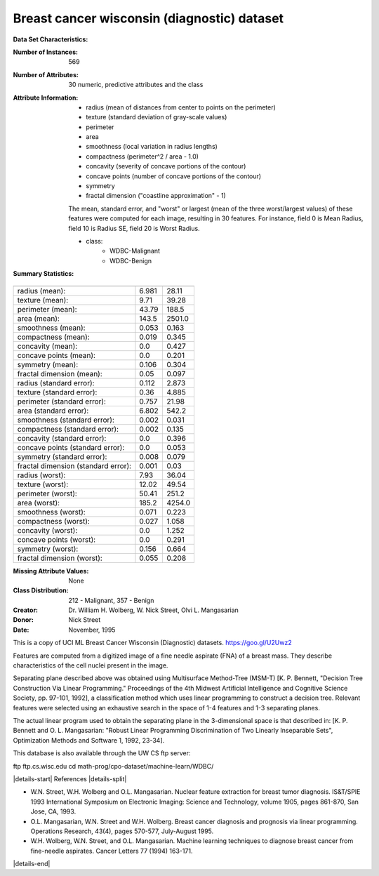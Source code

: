 .. _breast_cancer_dataset:

Breast cancer wisconsin (diagnostic) dataset
--------------------------------------------

**Data Set Characteristics:**

:Number of Instances: 569

:Number of Attributes: 30 numeric, predictive attributes and the class

:Attribute Information:
    - radius (mean of distances from center to points on the perimeter)
    - texture (standard deviation of gray-scale values)
    - perimeter
    - area
    - smoothness (local variation in radius lengths)
    - compactness (perimeter^2 / area - 1.0)
    - concavity (severity of concave portions of the contour)
    - concave points (number of concave portions of the contour)
    - symmetry
    - fractal dimension ("coastline approximation" - 1)

    The mean, standard error, and "worst" or largest (mean of the three
    worst/largest values) of these features were computed for each image,
    resulting in 30 features.  For instance, field 0 is Mean Radius, field
    10 is Radius SE, field 20 is Worst Radius.

    - class:
            - WDBC-Malignant
            - WDBC-Benign

:Summary Statistics:

===================================== ====== ======
                                        Min    Max
===================================== ====== ======
radius (mean):                        6.981  28.11
texture (mean):                       9.71   39.28
perimeter (mean):                     43.79  188.5
area (mean):                          143.5  2501.0
smoothness (mean):                    0.053  0.163
compactness (mean):                   0.019  0.345
concavity (mean):                     0.0    0.427
concave points (mean):                0.0    0.201
symmetry (mean):                      0.106  0.304
fractal dimension (mean):             0.05   0.097
radius (standard error):              0.112  2.873
texture (standard error):             0.36   4.885
perimeter (standard error):           0.757  21.98
area (standard error):                6.802  542.2
smoothness (standard error):          0.002  0.031
compactness (standard error):         0.002  0.135
concavity (standard error):           0.0    0.396
concave points (standard error):      0.0    0.053
symmetry (standard error):            0.008  0.079
fractal dimension (standard error):   0.001  0.03
radius (worst):                       7.93   36.04
texture (worst):                      12.02  49.54
perimeter (worst):                    50.41  251.2
area (worst):                         185.2  4254.0
smoothness (worst):                   0.071  0.223
compactness (worst):                  0.027  1.058
concavity (worst):                    0.0    1.252
concave points (worst):               0.0    0.291
symmetry (worst):                     0.156  0.664
fractal dimension (worst):            0.055  0.208
===================================== ====== ======

:Missing Attribute Values: None

:Class Distribution: 212 - Malignant, 357 - Benign

:Creator:  Dr. William H. Wolberg, W. Nick Street, Olvi L. Mangasarian

:Donor: Nick Street

:Date: November, 1995

This is a copy of UCI ML Breast Cancer Wisconsin (Diagnostic) datasets.
https://goo.gl/U2Uwz2

Features are computed from a digitized image of a fine needle
aspirate (FNA) of a breast mass.  They describe
characteristics of the cell nuclei present in the image.

Separating plane described above was obtained using
Multisurface Method-Tree (MSM-T) [K. P. Bennett, "Decision Tree
Construction Via Linear Programming." Proceedings of the 4th
Midwest Artificial Intelligence and Cognitive Science Society,
pp. 97-101, 1992], a classification method which uses linear
programming to construct a decision tree.  Relevant features
were selected using an exhaustive search in the space of 1-4
features and 1-3 separating planes.

The actual linear program used to obtain the separating plane
in the 3-dimensional space is that described in:
[K. P. Bennett and O. L. Mangasarian: "Robust Linear
Programming Discrimination of Two Linearly Inseparable Sets",
Optimization Methods and Software 1, 1992, 23-34].

This database is also available through the UW CS ftp server:

ftp ftp.cs.wisc.edu
cd math-prog/cpo-dataset/machine-learn/WDBC/

|details-start|
References
|details-split|

- W.N. Street, W.H. Wolberg and O.L. Mangasarian. Nuclear feature extraction
  for breast tumor diagnosis. IS&T/SPIE 1993 International Symposium on
  Electronic Imaging: Science and Technology, volume 1905, pages 861-870,
  San Jose, CA, 1993.
- O.L. Mangasarian, W.N. Street and W.H. Wolberg. Breast cancer diagnosis and
  prognosis via linear programming. Operations Research, 43(4), pages 570-577,
  July-August 1995.
- W.H. Wolberg, W.N. Street, and O.L. Mangasarian. Machine learning techniques
  to diagnose breast cancer from fine-needle aspirates. Cancer Letters 77 (1994)
  163-171.

|details-end|
